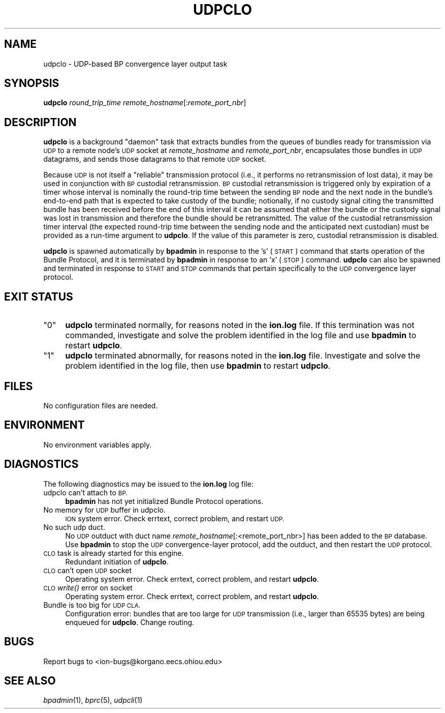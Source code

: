 .\" Automatically generated by Pod::Man 2.28 (Pod::Simple 3.29)
.\"
.\" Standard preamble:
.\" ========================================================================
.de Sp \" Vertical space (when we can't use .PP)
.if t .sp .5v
.if n .sp
..
.de Vb \" Begin verbatim text
.ft CW
.nf
.ne \\$1
..
.de Ve \" End verbatim text
.ft R
.fi
..
.\" Set up some character translations and predefined strings.  \*(-- will
.\" give an unbreakable dash, \*(PI will give pi, \*(L" will give a left
.\" double quote, and \*(R" will give a right double quote.  \*(C+ will
.\" give a nicer C++.  Capital omega is used to do unbreakable dashes and
.\" therefore won't be available.  \*(C` and \*(C' expand to `' in nroff,
.\" nothing in troff, for use with C<>.
.tr \(*W-
.ds C+ C\v'-.1v'\h'-1p'\s-2+\h'-1p'+\s0\v'.1v'\h'-1p'
.ie n \{\
.    ds -- \(*W-
.    ds PI pi
.    if (\n(.H=4u)&(1m=24u) .ds -- \(*W\h'-12u'\(*W\h'-12u'-\" diablo 10 pitch
.    if (\n(.H=4u)&(1m=20u) .ds -- \(*W\h'-12u'\(*W\h'-8u'-\"  diablo 12 pitch
.    ds L" ""
.    ds R" ""
.    ds C` ""
.    ds C' ""
'br\}
.el\{\
.    ds -- \|\(em\|
.    ds PI \(*p
.    ds L" ``
.    ds R" ''
.    ds C`
.    ds C'
'br\}
.\"
.\" Escape single quotes in literal strings from groff's Unicode transform.
.ie \n(.g .ds Aq \(aq
.el       .ds Aq '
.\"
.\" If the F register is turned on, we'll generate index entries on stderr for
.\" titles (.TH), headers (.SH), subsections (.SS), items (.Ip), and index
.\" entries marked with X<> in POD.  Of course, you'll have to process the
.\" output yourself in some meaningful fashion.
.\"
.\" Avoid warning from groff about undefined register 'F'.
.de IX
..
.nr rF 0
.if \n(.g .if rF .nr rF 1
.if (\n(rF:(\n(.g==0)) \{
.    if \nF \{
.        de IX
.        tm Index:\\$1\t\\n%\t"\\$2"
..
.        if !\nF==2 \{
.            nr % 0
.            nr F 2
.        \}
.    \}
.\}
.rr rF
.\"
.\" Accent mark definitions (@(#)ms.acc 1.5 88/02/08 SMI; from UCB 4.2).
.\" Fear.  Run.  Save yourself.  No user-serviceable parts.
.    \" fudge factors for nroff and troff
.if n \{\
.    ds #H 0
.    ds #V .8m
.    ds #F .3m
.    ds #[ \f1
.    ds #] \fP
.\}
.if t \{\
.    ds #H ((1u-(\\\\n(.fu%2u))*.13m)
.    ds #V .6m
.    ds #F 0
.    ds #[ \&
.    ds #] \&
.\}
.    \" simple accents for nroff and troff
.if n \{\
.    ds ' \&
.    ds ` \&
.    ds ^ \&
.    ds , \&
.    ds ~ ~
.    ds /
.\}
.if t \{\
.    ds ' \\k:\h'-(\\n(.wu*8/10-\*(#H)'\'\h"|\\n:u"
.    ds ` \\k:\h'-(\\n(.wu*8/10-\*(#H)'\`\h'|\\n:u'
.    ds ^ \\k:\h'-(\\n(.wu*10/11-\*(#H)'^\h'|\\n:u'
.    ds , \\k:\h'-(\\n(.wu*8/10)',\h'|\\n:u'
.    ds ~ \\k:\h'-(\\n(.wu-\*(#H-.1m)'~\h'|\\n:u'
.    ds / \\k:\h'-(\\n(.wu*8/10-\*(#H)'\z\(sl\h'|\\n:u'
.\}
.    \" troff and (daisy-wheel) nroff accents
.ds : \\k:\h'-(\\n(.wu*8/10-\*(#H+.1m+\*(#F)'\v'-\*(#V'\z.\h'.2m+\*(#F'.\h'|\\n:u'\v'\*(#V'
.ds 8 \h'\*(#H'\(*b\h'-\*(#H'
.ds o \\k:\h'-(\\n(.wu+\w'\(de'u-\*(#H)/2u'\v'-.3n'\*(#[\z\(de\v'.3n'\h'|\\n:u'\*(#]
.ds d- \h'\*(#H'\(pd\h'-\w'~'u'\v'-.25m'\f2\(hy\fP\v'.25m'\h'-\*(#H'
.ds D- D\\k:\h'-\w'D'u'\v'-.11m'\z\(hy\v'.11m'\h'|\\n:u'
.ds th \*(#[\v'.3m'\s+1I\s-1\v'-.3m'\h'-(\w'I'u*2/3)'\s-1o\s+1\*(#]
.ds Th \*(#[\s+2I\s-2\h'-\w'I'u*3/5'\v'-.3m'o\v'.3m'\*(#]
.ds ae a\h'-(\w'a'u*4/10)'e
.ds Ae A\h'-(\w'A'u*4/10)'E
.    \" corrections for vroff
.if v .ds ~ \\k:\h'-(\\n(.wu*9/10-\*(#H)'\s-2\u~\d\s+2\h'|\\n:u'
.if v .ds ^ \\k:\h'-(\\n(.wu*10/11-\*(#H)'\v'-.4m'^\v'.4m'\h'|\\n:u'
.    \" for low resolution devices (crt and lpr)
.if \n(.H>23 .if \n(.V>19 \
\{\
.    ds : e
.    ds 8 ss
.    ds o a
.    ds d- d\h'-1'\(ga
.    ds D- D\h'-1'\(hy
.    ds th \o'bp'
.    ds Th \o'LP'
.    ds ae ae
.    ds Ae AE
.\}
.rm #[ #] #H #V #F C
.\" ========================================================================
.\"
.IX Title "UDPCLO 1"
.TH UDPCLO 1 "2019-10-15" "perl v5.22.1" "BP executables"
.\" For nroff, turn off justification.  Always turn off hyphenation; it makes
.\" way too many mistakes in technical documents.
.if n .ad l
.nh
.SH "NAME"
udpclo \- UDP\-based BP convergence layer output task
.SH "SYNOPSIS"
.IX Header "SYNOPSIS"
\&\fBudpclo\fR \fIround_trip_time\fR \fIremote_hostname\fR[:\fIremote_port_nbr\fR]
.SH "DESCRIPTION"
.IX Header "DESCRIPTION"
\&\fBudpclo\fR is a background \*(L"daemon\*(R" task that extracts bundles from the
queues of bundles ready for transmission via \s-1UDP\s0 to a remote node's \s-1UDP\s0
socket at \fIremote_hostname\fR and \fIremote_port_nbr\fR, encapsulates those
bundles in \s-1UDP\s0 datagrams, and sends those datagrams to that remote \s-1UDP\s0 socket.
.PP
Because \s-1UDP\s0 is not itself a \*(L"reliable\*(R" transmission protocol (i.e., it
performs no retransmission of lost data), it may be used in conjunction
with \s-1BP\s0 custodial retransmission.  \s-1BP\s0 custodial retransmission is triggered
only by expiration of a timer whose interval is nominally the round-trip
time between the sending \s-1BP\s0 node and the next node in the bundle's end-to-end
path that is expected to take custody of the bundle; notionally, if no custody
signal citing the transmitted bundle has been received before the end of this
interval it can be assumed that either the bundle or the custody signal was
lost in transmission and therefore the bundle should be retransmitted.  The
value of the custodial retransmission timer interval (the expected round-trip
time between the sending node and the anticipated next custodian) must be
provided as a run-time argument to \fBudpclo\fR.  If the value of this parameter
is zero, custodial retransmission is disabled.
.PP
\&\fBudpclo\fR is spawned automatically by \fBbpadmin\fR in response to the 's' (\s-1START\s0)
command that starts operation of the Bundle Protocol, and it is terminated by
\&\fBbpadmin\fR in response to an 'x' (\s-1STOP\s0) command.  \fBudpclo\fR can also be
spawned and terminated in response to \s-1START\s0 and \s-1STOP\s0 commands that pertain
specifically to the \s-1UDP\s0 convergence layer protocol.
.SH "EXIT STATUS"
.IX Header "EXIT STATUS"
.ie n .IP """0""" 4
.el .IP "``0''" 4
.IX Item "0"
\&\fBudpclo\fR terminated normally, for reasons noted in the \fBion.log\fR file.  If
this termination was not commanded, investigate and solve the problem identified
in the log file and use \fBbpadmin\fR to restart \fBudpclo\fR.
.ie n .IP """1""" 4
.el .IP "``1''" 4
.IX Item "1"
\&\fBudpclo\fR terminated abnormally, for reasons noted in the \fBion.log\fR file.
Investigate and solve the problem identified in the log file, then use
\&\fBbpadmin\fR to restart \fBudpclo\fR.
.SH "FILES"
.IX Header "FILES"
No configuration files are needed.
.SH "ENVIRONMENT"
.IX Header "ENVIRONMENT"
No environment variables apply.
.SH "DIAGNOSTICS"
.IX Header "DIAGNOSTICS"
The following diagnostics may be issued to the \fBion.log\fR log file:
.IP "udpclo can't attach to \s-1BP.\s0" 4
.IX Item "udpclo can't attach to BP."
\&\fBbpadmin\fR has not yet initialized Bundle Protocol operations.
.IP "No memory for \s-1UDP\s0 buffer in udpclo." 4
.IX Item "No memory for UDP buffer in udpclo."
\&\s-1ION\s0 system error.  Check errtext, correct problem, and restart \s-1UDP.\s0
.IP "No such udp duct." 4
.IX Item "No such udp duct."
No \s-1UDP\s0 outduct with duct name \fIremote_hostname\fR[:<remote_port_nbr>] has been
added to the \s-1BP\s0 database.  Use \fBbpadmin\fR to stop the \s-1UDP\s0 convergence-layer
protocol, add the outduct, and then restart the \s-1UDP\s0 protocol.
.IP "\s-1CLO\s0 task is already started for this engine." 4
.IX Item "CLO task is already started for this engine."
Redundant initiation of \fBudpclo\fR.
.IP "\s-1CLO\s0 can't open \s-1UDP\s0 socket" 4
.IX Item "CLO can't open UDP socket"
Operating system error.  Check errtext, correct problem, and restart \fBudpclo\fR.
.IP "\s-1CLO\s0 \fIwrite()\fR error on socket" 4
.IX Item "CLO write() error on socket"
Operating system error.  Check errtext, correct problem, and restart \fBudpclo\fR.
.IP "Bundle is too big for \s-1UDP CLA.\s0" 4
.IX Item "Bundle is too big for UDP CLA."
Configuration error: bundles that are too large for \s-1UDP\s0 transmission (i.e.,
larger than 65535 bytes) are being enqueued for \fBudpclo\fR.  Change routing.
.SH "BUGS"
.IX Header "BUGS"
Report bugs to <ion\-bugs@korgano.eecs.ohiou.edu>
.SH "SEE ALSO"
.IX Header "SEE ALSO"
\&\fIbpadmin\fR\|(1), \fIbprc\fR\|(5), \fIudpcli\fR\|(1)
